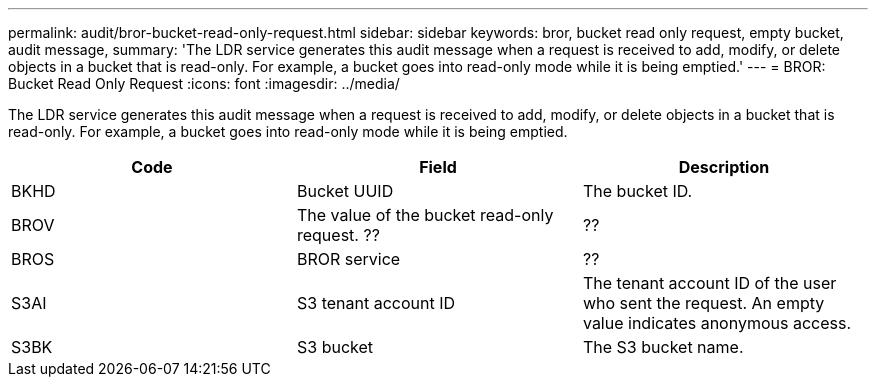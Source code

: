 ---
permalink: audit/bror-bucket-read-only-request.html
sidebar: sidebar
keywords: bror, bucket read only request, empty bucket, audit message,
summary: 'The LDR service generates this audit message when a request is received to add, modify, or delete objects in a bucket that is read-only. For example, a bucket goes into read-only mode while it is being emptied.'
---
= BROR: Bucket Read Only Request
:icons: font
:imagesdir: ../media/

[.lead]
The LDR service generates this audit message when a request is received to add, modify, or delete objects in a bucket that is read-only. For example, a bucket goes into read-only mode while it is being emptied.

[options="header"]
|===
| Code| Field| Description

|BKHD
|Bucket UUID
|The bucket ID.

|BROV
|The value of the bucket read-only request. ??
|??

|BROS
|BROR service
|??

|S3AI
|S3 tenant account ID
|The tenant account ID of the user who sent the request. An empty value indicates anonymous access.
 
|S3BK
|S3 bucket 
|The S3 bucket name.

|===